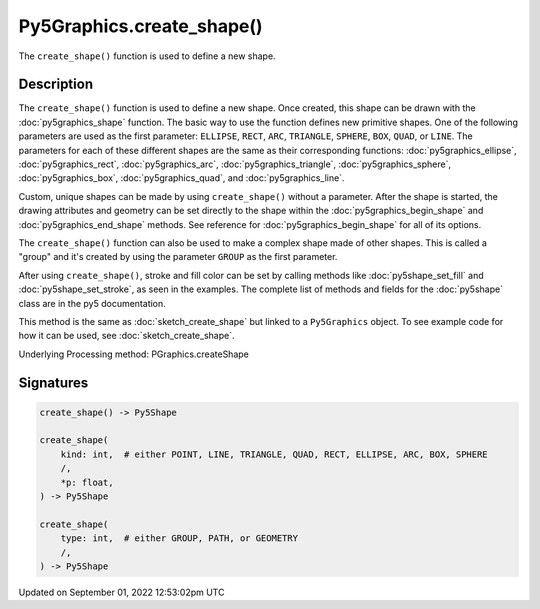 Py5Graphics.create_shape()
==========================

The ``create_shape()`` function is used to define a new shape.

Description
-----------

The ``create_shape()`` function is used to define a new shape. Once created, this shape can be drawn with the :doc:`py5graphics_shape` function. The basic way to use the function defines new primitive shapes. One of the following parameters are used as the first parameter: ``ELLIPSE``, ``RECT``, ``ARC``, ``TRIANGLE``, ``SPHERE``, ``BOX``, ``QUAD``, or ``LINE``. The parameters for each of these different shapes are the same as their corresponding functions: :doc:`py5graphics_ellipse`, :doc:`py5graphics_rect`, :doc:`py5graphics_arc`, :doc:`py5graphics_triangle`, :doc:`py5graphics_sphere`, :doc:`py5graphics_box`, :doc:`py5graphics_quad`, and :doc:`py5graphics_line`.

Custom, unique shapes can be made by using ``create_shape()`` without a parameter. After the shape is started, the drawing attributes and geometry can be set directly to the shape within the :doc:`py5graphics_begin_shape` and :doc:`py5graphics_end_shape` methods. See reference for :doc:`py5graphics_begin_shape` for all of its options.

The  ``create_shape()`` function can also be used to make a complex shape made of other shapes. This is called a "group" and it's created by using the parameter ``GROUP`` as the first parameter.

After using ``create_shape()``, stroke and fill color can be set by calling methods like :doc:`py5shape_set_fill` and :doc:`py5shape_set_stroke`, as seen in the examples. The complete list of methods and fields for the :doc:`py5shape` class are in the py5 documentation.

This method is the same as :doc:`sketch_create_shape` but linked to a ``Py5Graphics`` object. To see example code for how it can be used, see :doc:`sketch_create_shape`.

Underlying Processing method: PGraphics.createShape

Signatures
----------

.. code:: python

    create_shape() -> Py5Shape

    create_shape(
        kind: int,  # either POINT, LINE, TRIANGLE, QUAD, RECT, ELLIPSE, ARC, BOX, SPHERE
        /,
        *p: float,
    ) -> Py5Shape

    create_shape(
        type: int,  # either GROUP, PATH, or GEOMETRY
        /,
    ) -> Py5Shape
Updated on September 01, 2022 12:53:02pm UTC

